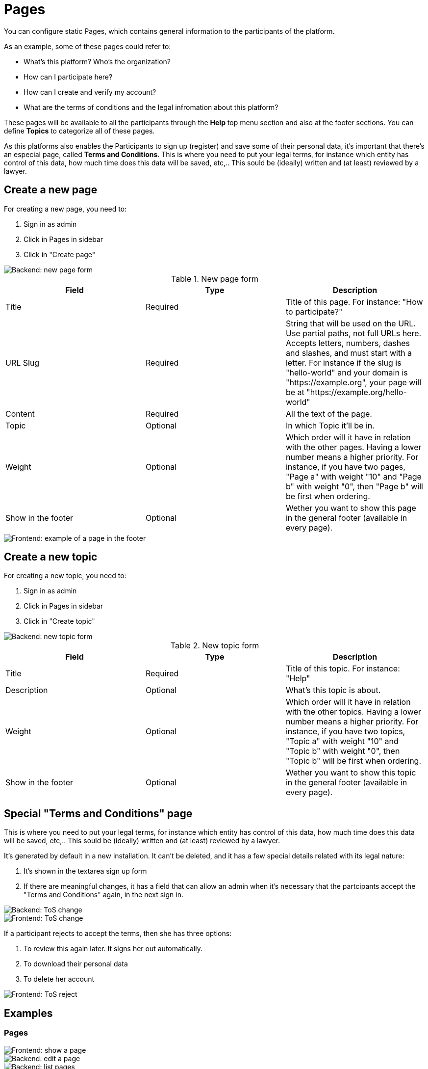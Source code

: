= Pages

You can configure static Pages, which contains general information to the participants of the platform. 

As an example, some of these pages could refer to:

* What's this platform? Who's the organization? 
* How can I participate here?
* How can I create and verify my account?
* What are the terms of conditions and the legal infromation about this platform? 

These pages will be available to all the participants through the **Help** top menu section and also at the footer sections. You can define **Topics** to categorize all of these pages. 

As this platforms also enables the Participants to sign up (register) and save some of their personal data, it's important that there's an especial page, called **Terms and Conditions**. This is where you need to put your legal terms, for instance which entity has control of this data, how much time does this data will be saved, etc,.. This sould be (ideally) written and (at least) reviewed by a lawyer. 

== Create a new page

For creating a new page, you need to:

. Sign in as admin
. Click in Pages in sidebar
. Click in "Create page"

image::pages_backend_form.png[Backend: new page form]

.New page form
|===
|Field |Type |Description

|Title
|Required
|Title of this page. For instance: "How to participate?"

|URL Slug
|Required
|String that will be used on the URL. Use partial paths, not full URLs here. Accepts letters, numbers, dashes and slashes, and must start with a letter. For instance if the slug is "hello-world" and your domain is "https://example.org", your page will be at "https://example.org/hello-world"
 
|Content
|Required
|All the text of the page.

|Topic
|Optional
|In which Topic it'll be in.

|Weight
|Optional
|Which order will it have in relation with the other pages. Having a lower number means a higher priority. For instance, if you have two pages, "Page a" with weight "10" and "Page b" with weight "0", then "Page b" will be first when ordering. 

|Show in the footer
|Optional
|Wether you want to show this page in the general footer (available in every page).

|===

image::pages_frontend_footer.png[Frontend: example of a page in the footer]

== Create a new topic

For creating a new topic, you need to:

. Sign in as admin
. Click in Pages in sidebar
. Click in "Create topic"

image::pages_backend_topic_form.png[Backend: new topic form]

.New topic form
|===
|Field |Type |Description

|Title
|Required
|Title of this topic. For instance: "Help"

|Description
|Optional
|What's this topic is about.

|Weight
|Optional
|Which order will it have in relation with the other topics. Having a lower number means a higher priority. For instance, if you have two topics, "Topic a" with weight "10" and "Topic b" with weight "0", then "Topic b" will be first when ordering. 

|Show in the footer
|Optional
|Wether you want to show this topic in the general footer (available in every page).

|===

== Special "Terms and Conditions" page

This is where you need to put your legal terms, for instance which entity has control of this data, how much time does this data will be saved, etc,.. This sould be (ideally) written and (at least) reviewed by a lawyer. 

It's generated by default in a new installation. It can't be deleted, and it has a few special details related with its legal nature: 

. It's shown in the textarea sign up form
. If there are meaningful changes, it has a field that can allow an admin  when it's necessary that the partcipants accept the "Terms and Conditions" again, in the next sign in.

image::pages_backend_tos_change.png[Backend: ToS change]

image::pages_frontend_tos_change.png[Frontend: ToS change]

If a participant rejects to accept the terms, then she has three options:

. To review this again later. It signs her out automatically.
. To download their personal data
. To delete her account

image::pages_frontend_tos_reject.png[Frontend: ToS reject]

== Examples

=== Pages 

image::pages_frontend_show.png[Frontend: show a page]

image::pages_backend_edit.png[Backend: edit a page]

image::pages_backend_list.png[Backend: list pages]

=== Topics 

image::pages_frontend_list_topics.png[Frontend: list topics of pages]

image::pages_backend_list_topics.png[Backend: list topics of pages]